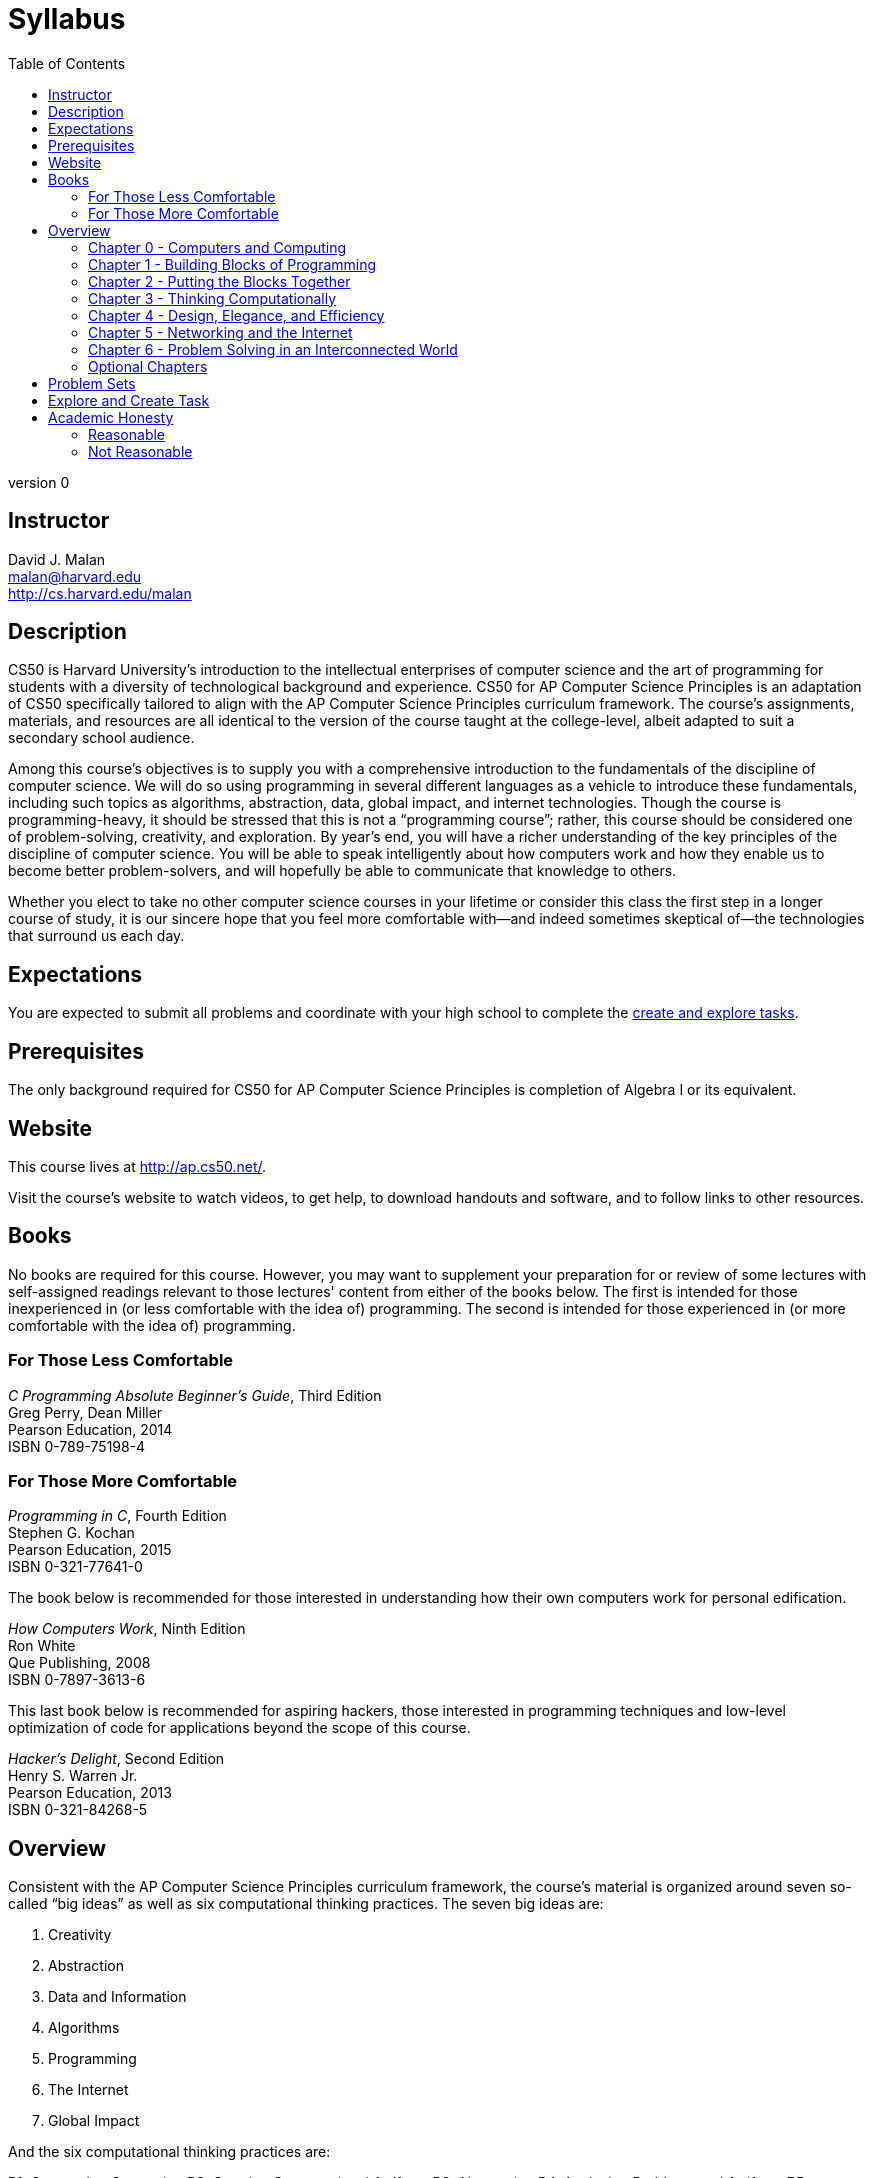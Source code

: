 = Syllabus
:toc: left

version 0

== Instructor

David J. Malan +
malan@harvard.edu +
http://cs.harvard.edu/malan

== Description

CS50 is Harvard University’s introduction to the intellectual enterprises of computer science and the art of programming for students with a diversity of technological background and experience. CS50 for AP Computer Science Principles is an adaptation of CS50 specifically tailored to align with the AP Computer Science Principles curriculum framework. The course’s assignments, materials, and resources are all identical to the version of the course taught at the college-level, albeit adapted to suit a secondary school audience.Among this course’s objectives is to supply you with a comprehensive introduction to the fundamentals of the discipline of computer science. We will do so using programming in several different languages as a vehicle to introduce these fundamentals, including such topics as algorithms, abstraction, data, global impact, and internet technologies. Though the course is programming-heavy, it should be stressed that this is not a “programming course”; rather, this course should be considered one of problem-solving, creativity, and exploration. By year’s end, you will have a richer understanding of the key principles of the discipline of computer science. You will be able to speak intelligently about how computers work and how they enable us to become better problem-solvers, and will hopefully be able to communicate that knowledge to others. Whether you elect to take no other computer science courses in your lifetime or consider this class the first step in a longer course of study, it is our sincere hope that you feel more comfortable with—and indeed sometimes skeptical of—the technologies that surround us each day.

== Expectations

You are expected to submit all problems and coordinate with your high school to complete the http://apcentral.collegeboard.com/apc/public/exam/exam_information/231726.html#anchor2[create and explore tasks].

== Prerequisites

The only background required for CS50 for AP Computer Science Principles is completion of Algebra I or its equivalent.

== Website

This course lives at http://ap.cs50.net/.

Visit the course's website to watch videos, to get help, to download handouts and software, and to follow links to other resources.

////
== Certificates

Students who earn a satisfactory grade (60% or higher) on every one of the problems will be eligible to receive a certificate from HarvardX as a downloadable, printable PDF.
////

== Books 

No books are required for this course. However, you may want to supplement your preparation for or review of some lectures with self-assigned readings relevant to those lectures' content from either of the books below. The first is intended for those inexperienced in (or less comfortable with the idea of) programming. The second is intended for those experienced in (or more comfortable with the idea of) programming. 

=== For Those Less Comfortable 

_C Programming Absolute Beginner's Guide_, Third Edition +
Greg Perry, Dean Miller +
Pearson Education, 2014 +
ISBN 0-789-75198-4

=== For Those More Comfortable 

_Programming in C_, Fourth Edition +
Stephen G. Kochan +
Pearson Education, 2015 +
ISBN 0-321-77641-0

The book below is recommended for those interested in understanding how their own computers work for personal edification. 

_How Computers Work_, Ninth Edition +
Ron White +
Que Publishing, 2008 +
ISBN 0-7897-3613-6

This last book below is recommended for aspiring hackers, those interested in programming techniques and low-level optimization of code for applications beyond the scope of this course. 

_Hacker's Delight_, Second Edition +
Henry S. Warren Jr. +
Pearson Education, 2013 +
ISBN 0-321-84268-5
 
== Overview

Consistent with the AP Computer Science Principles curriculum framework, the course’s material is organized around seven so-called “big ideas” as well as six computational thinking practices. The seven big ideas are:1.	Creativity2.	Abstraction3.	Data and Information4.	Algorithms5.	Programming6.	The Internet7.	Global ImpactAnd the six computational thinking practices are:P1.	Connecting ComputingP2.	Creating Computational ArtifactsP3.	AbstractingP4.	Analyzing Problems and ArtifactsP5.	Communicating (both orally and in writing)P6.	Collaborating 

=== Chapter 0 - Computers and Computing

Computers and Computing. How Computers Work. Bits and Bytes. Hardware. Memory. Binary. ASCII. Algorithms.

=== Chapter 1 - Building Blocks of Programming

Pseudocode. Scratch. Syntax. Variables. Data Types. Operators. Boolean Expressions and Conditionals. Loops. 

=== Chapter 2 - Putting the Blocks Together

Compiling. Functions and Returning. Arrays and Strings. Command-Line Interaction. Exit Codes. Libraries. Typecasting. Bugs and Debugging.

=== Chapter 3 - Thinking Computationally

Linear Search. Bubble sort. Selection sort. Insertion sort. Binary Search. Time Complexity. Unsolvable Problems. Simulation.

=== Chapter 4 - Design, Elegance, and Efficiency

Principles of Good Design. Ncurses. Structures and Encapsulation. Recursion. Merge Sort. Hexadecimal. File I/O. Images. Version Control and Collaboration.

=== Chapter 5 - Networking and the Internet

Internet Basics. IP Addresses. DNS and DHCP. Routers. TCP and IP. HTTP. Trust Models. Cybersecurity. HTML. CSS.

=== Chapter 6 - Problem Solving in an Interconnected World

PHP. PHP for Web Programming. SQL. MVC. JavaScript. Ajax. Artificial Intelligence. Virtual and Augmented Reality.

=== Optional Chapters

Chapter A and B are optional and cover some of the more complex topics. Chapter A covers different ways to manage data and Chapter B is a toolbox of sorts for those interested in the development aspect. We recommend completing these chapters between Chapter 4 and 5.

== Problem Sets

//TODO

== Explore and Create Task

//TODO

== Academic Honesty 

This course's philosophy on academic honesty is best stated as "be reasonable." The course recognizes that interactions with classmates and others can facilitate mastery of the course's material. However, there remains a line between enlisting the help of another and submitting the work of another. This policy characterizes both sides of that line.

The essence of all work that you submit to this course must be your own. Collaboration on problem sets is not permitted except to the extent that you may ask classmates and others for help so long as that help does not reduce to another doing your work for you. Generally speaking, when asking for help, you may show your code to others, but you may not view theirs, so long as you and they respect this policy's other constraints. Collaboration on the course's final project is permitted to the extent prescribed by its specification.

Below are rules of thumb that (inexhaustively) characterize acts that the course considers reasonable and not reasonable. If in doubt as to whether some act is reasonable, do not commit it until you solicit and receive approval in writing from the course's heads. Acts considered not reasonable by the course are handled harshly.

=== Reasonable

* Communicating with classmates about problem sets' problems in English (or some other spoken language).
* Discussing the course's material with others in order to understand it better.
* Helping a classmate identify a bug in his or her code at Office Hours, elsewhere, or even online, as by viewing, compiling, or running his or her code, even on your own computer.
* Incorporating snippets of code that you find online or elsewhere into your own code, provided that those snippets are not themselves solutions to assigned problems and that you cite the snippets' origins.
* Reviewing past semesters' quizzes and solutions thereto.
* Sending or showing code that you've written to someone, possibly a classmate, so that he or she might help you identify and fix a bug.
* Sharing snippets of your own code online so that others might help you identify and fix a bug.
* Turning to the web or elsewhere for instruction beyond the course's own, for references, and for solutions to technical difficulties, but not for outright solutions to problem set's problems or your own final project.
* Whiteboarding solutions to problem sets with others using diagrams or pseudocode but not actual code.
* Working with (and even paying) a tutor to help you with the course, provided the tutor does not do your work for you.

=== Not Reasonable

* Accessing a solution in CS50 Vault to some problem prior to (re-)submitting your own.
* Asking a classmate to see his or her solution to a problem set's problem before (re-)submitting your own.
* Decompiling, deobfuscating, or disassembling the staff's solutions to problem sets.
* Failing to cite (as with comments) the origins of code or techniques that you discover outside of the course's own lessons and integrate into your own work, even while respecting this policy's other constraints.
* Giving or showing to a classmate a solution to a problem set's problem when it is he or she, and not you, who is struggling to solve it.
* Looking at another individual's work during a quiz.
* Paying or offering to pay an individual for work that you may submit as (part of) your own.
* Providing or making available solutions to problem sets to individuals who might take this course in the future.
* Searching for, soliciting, or viewing a quiz's questions or answers prior to taking the quiz.
* Searching for or soliciting outright solutions to problem sets online or elsewhere.
* Splitting a problem set's workload with another individual and combining your work.
* Submitting (after possibly modifying) the work of another individual beyond allowed snippets.
* Submitting the same or similar work to this course that you have submitted or will submit to another.
* Submitting work to this course that you intend to use outside of the course (e.g., for a job) without prior approval from the course's heads.
* Using resources during a quiz beyond those explicitly allowed in the quiz's instructions.
* Viewing another's solution to a problem set's problem and basing your own solution on it.
